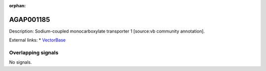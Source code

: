 :orphan:

AGAP001185
=============





Description: Sodium-coupled monocarboxylate transporter 1 [source:vb community annotation].

External links:
* `VectorBase <https://www.vectorbase.org/Anopheles_gambiae/Gene/Summary?g=AGAP001185>`_

Overlapping signals
-------------------



No signals.


